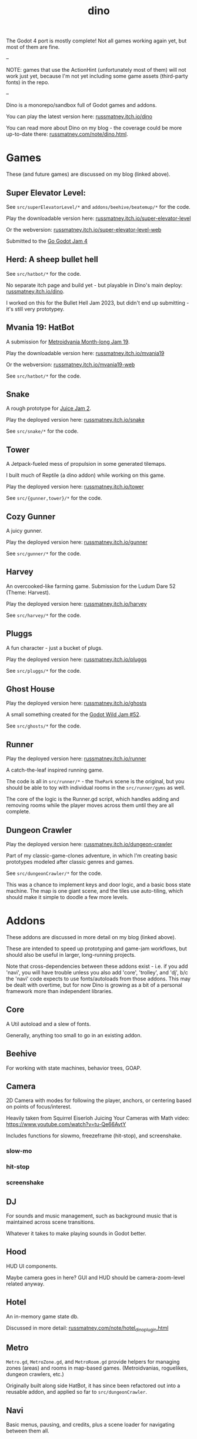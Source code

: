 #+title: dino

The Godot 4 port is mostly complete! Not all games working again yet, but most
of them are fine.

--

NOTE: games that use the ActionHint (unfortunately most of them) will not work
just yet, because I'm not yet including some game assets (third-party fonts) in
the repo.

--

Dino is a monorepo/sandbox full of Godot games and addons.

You can play the latest version here: [[https://russmatney.itch.io/dino][russmatney.itch.io/dino]]

You can read more about Dino on my blog - the coverage could be more up-to-date
there: [[https://russmatney.com/note/dino.html][russmatney.com/note/dino.html]].

* Games
These (and future games) are discussed on my blog (linked above).

** Super Elevator Level:
See ~src/superElevatorLevel/*~ and ~addons/beehive/beatemup/*~ for the code.

Play the downloadable version here: [[https://russmatney.itch.io/super-elevator-level][russmatney.itch.io/super-elevator-level]]

Or the webversion: [[https://russmatney.itch.io/super-elevator-level-web][russmatney.itch.io/super-elevator-level-web]]

Submitted to the [[https://itch.io/jam/go-godot-jam-4][Go Godot Jam 4]]
** Herd: A sheep bullet hell
See ~src/hatbot/*~ for the code.

No separate itch page and build yet - but playable in Dino's main deploy:
[[https://russmatney.itch.io/dino][russmatney.itch.io/dino]].

I worked on this for the Bullet Hell Jam 2023, but didn't end up submitting -
it's still very prototypey.
** Mvania 19: HatBot
A submission for [[https://itch.io/jam/metroidvania-month-19][Metroidvania Month-long Jam 19]].

Play the downloadable version here: [[https://russmatney.itch.io/mvania19][russmatney.itch.io/mvania19]]

Or the webversion: [[https://russmatney.itch.io/mvania19][russmatney.itch.io/mvania19-web]]

See ~src/hatbot/*~ for the code.
** Snake
A rough prototype for [[https://itch.io/jam/gdb-juice-jam-ii][Juice Jam 2]].

Play the deployed version here: [[https://russmatney.itch.io/snake][russmatney.itch.io/snake]]

See ~src/snake/*~ for the code.
** Tower
A Jetpack-fueled mess of propulsion in some generated tilemaps.

I built much of Reptile (a dino addon) while working on this game.

Play the deployed version here: [[https://russmatney.itch.io/tower][russmatney.itch.io/tower]]

See ~src/{gunner,tower}/*~ for the code.
** Cozy Gunner
A juicy gunner.

Play the deployed version here: [[https://russmatney.itch.io/gunner][russmatney.itch.io/gunner]]

See ~src/gunner/*~ for the code.
** Harvey
An overcooked-like farming game. Submission for the Ludum Dare 52 (Theme: Harvest).

Play the deployed version here: [[https://russmatney.itch.io/harvey][russmatney.itch.io/harvey]]

See ~src/harvey/*~ for the code.
** Pluggs
A fun character - just a bucket of plugs.

Play the deployed version here: [[https://russmatney.itch.io/pluggs][russmatney.itch.io/pluggs]]

See ~src/pluggs/*~ for the code.
** Ghost House
Play the deployed version here: [[https://russmatney.itch.io/ghosts][russmatney.itch.io/ghosts]]

A small something created for the [[https://itch.io/jam/godot-wild-jam-52][Godot Wild Jam #52]].

See ~src/ghosts/*~ for the code.
** Runner
Play the deployed version here: [[https://russmatney.itch.io/runner][russmatney.itch.io/runner]]

A catch-the-leaf inspired running game.

The code is all in ~src/runner/*~ - the ~ThePark~ scene is the original, but
you should be able to toy with individual rooms in the ~src/runner/gyms~ as well.

The core of the logic is the Runner.gd script, which handles adding and removing
rooms while the player moves across them until they are all complete.
** Dungeon Crawler
Play the deployed version here: [[https://russmatney.itch.io/dungeon-crawler][russmatney.itch.io/dungeon-crawler]]

Part of my classic-game-clones adventure, in which I'm creating basic prototypes
modeled after classic genres and games.

See ~src/dungeonCrawler/*~ for the code.

This was a chance to implement keys and door logic, and a basic boss state
machine. The map is one giant scene, and the tiles use auto-tiling, which should
make it simple to doodle a few more levels.
* Addons
These addons are discussed in more detail on my blog (linked above).

These are intended to speed up prototyping and game-jam workflows, but should
also be useful in larger, long-running projects.

Note that cross-dependencies between these addons exist - i.e. if you add
'navi', you will have trouble unless you also add 'core', 'trolley', and 'dj',
b/c the 'navi' code expects to use fonts/autoloads from those addons. This may
be dealt with overtime, but for now Dino is growing as a bit of a personal
framework more than independent libraries.

** Core
A Util autoload and a slew of fonts.

Generally, anything too small to go in an existing addon.
** Beehive
For working with state machines, behavior trees, GOAP.
** Camera
2D Camera with modes for following the player, anchors, or centering based on
points of focus/interest.

Heavily taken from Squirrel Eiserloh Juicing Your Cameras with Math video:
https://www.youtube.com/watch?v=tu-Qe66AvtY

Includes functions for slowmo, freezeframe (hit-stop), and screenshake.
*** slow-mo
*** hit-stop
*** screenshake
** DJ
For sounds and music management, such as background music that is maintained
across scene transitions.

Whatever it takes to make playing sounds in Godot better.
** Hood
HUD UI components.

Maybe camera goes in here?
GUI and HUD should be camera-zoom-level related anyway.
** Hotel
An in-memory game state db.

Discussed in more detail: [[https://russmatney.com/note/hotel_dino_plugin.html][russmatney.com/note/hotel_dino_plugin.html]]
** Metro
~Metro.gd~, ~MetroZone.gd~, and ~MetroRoom.gd~ provide helpers for managing
zones (areas) and rooms in map-based games. (Metroidvanias, roguelikes, dungeon
crawlers, etc.)

Originally built along side HatBot, it has since been refactored out
into a reusable addon, and applied so far to ~src/dungeonCrawler~.
** Navi
Basic menus, pausing, and credits, plus a scene loader for navigating between
them all.
*** NaviMenu
supporting ~add_menu_item({label: "Blah", fn: self.some_func})~
*** Basic popovers
**** Pause Screen
**** Win Screen
**** Death Screen
** Quest
Basic signals and checks for completing one or more tasks in a scene.
** Reptile
Tools scripts and ui to improve on Godot's TileSet UI gap.
Includes some basic auto-tiles to speed up prototyping.

Includes Reptile autoload and ReptileRoom, which are a base for some proc gen with tilemaps.
** Thanks
A simple Credits scene and/or script that scrolls credits from a .txt file
** Trolley
For handling controls inputs and remapping.
* bb-godot: some helpful babashka tasks
Utilities for managing Godot Projects using Babashka (Clojure)

- auto-exporting from aseprite on file-save
- building a local web build
- deploying via butler (itch.io's build/deploy tool)

** ~bb watch~
A file watcher that runs other commands, which for now is just ~bb pixels~.

TODO: expand this task to watch all relevant directories!
(for now, see ~bb watch-reptile~, ~bb watch-core~, etc.)
** ~bb pixels~: Aseprite export
and exports *.aesprite files as pngs, using the aseprite
binary.
** ~bb build-web~: Build project for web
Build your project, for web.

Builds using godot's HTML5 template, in the ~./dist~ directory.

This can be served locally with a web server helper (TODO: include task for
serving a local game).
** ~bb butler-push <game-name>~: Push project to matching itch.io game
** ~bb zip~: Zip project
zip the ~./dist~ dir into a ~dist.zip~, which can be uploaded to itch.io

** deprecated tasks
*** symlinked addon support
#+begin_quote
NOTE: at this point I've moved to vendoring the deps completely within the
project, to avoid burdening other folks with cloning/installing these deps to
get Dino to run. These commands might still be useful in some cases, but are not
required to run the project.
#+end_quote
**** ~bb addons~
An quick status check for your addons-map
**** ~bb install-addons~
An approximation of a dependency manager.

Clones and symlinks godot addons, using a clojure map as the manifest

Here's a bit of the current bb.edn for this project

#+begin_src clojure
{:tasks
 {:requires ([bb-godot.tasks :as tasks])

  install-addons
  (tasks/install-addons
    {:behavior_tree :kagenash1/godot-behavior-tree
     :gut           :bitwes/Gut})}}
#+end_src

A project consuming some of dino's addons (plus GUT) might look like:

#+begin_src clojure
{:tasks
 {:requires ([bb-godot.tasks :as tasks])

  install-addons
  (tasks/install-addons
    {:gut           :bitwes/Gut
     :navi          :russmatney/dino
     :dj            :russmatney/dino
     :trolley       :russmatney/dino
     :core          :russmatney/dino
     :reptile       :russmatney/dino
     :beehive       :russmatney/dino})}}
#+end_src

**** ~bb install-script-templates~
Copy templates from external paths into your project

I needed this one time, tho it seems like addons should do this themselves?
Maybe going through the asset library works that way?
*** deploying to s3
#+begin_quote
NOTE: I'm not doing this so much anymore, b/c butler and itch.io are great for
hosting web games. Maybe it still works?
#+end_quote

**** ~bb deploy-web <s3-bucket>~: Deploy project to s3
Deploy a project to an s3 bucket.

Depends on a working and logged-in ~aws~ cli tool.
* Assets
Currently, a few assets are symlinked from my game-assets collection:

#+begin_src sh
ln -s ~/game-assets/fonts/vexed addons/core/assets/fonts/vexed
#+end_src

Unfortunately, this breaks some (most) of the games, because certain control
nodes can't load when they are missing fonts.

I'll look into safer handling for missing assets and brainstorm ways to include
assets that artists prefer to keep out of open-source projects.
* Credits
Hopefully in sync with ~src/dino/DinoCredits.gd~.

** Music
*** Late Night Radio
by Kevin MacLeod (incompetech.com)
Licensed under Creative Commons: By Attribution 4.0 License
http://creativecommons.org/licenses/by/4.0
MIT License

*** field-stars-ambient-loop
by SuloSounds
https://sulosounds.itch.io/100-songs
CC0 - Public Domain
https://creativecommons.org/share-your-work/public-domain/cc0/
** Sounds
*** Most sounds generated via gdfxr (a godot sfxr addon)
https://github.com/timothyqiu/gdfxr

*** retro game weapon sound effects
happysoulmusic.com
https://happysoulmusic.com/retro-game-weapons-sound-effects/
cc0
https://creativecommons.org/publicdomain/zero/1.0/

*** kenney assets sound packs
https://kenney.nl/assets/category:Audio
all cc0 - public domain

https://creativecommons.org/publicdomain/zero/1.0/
kenney interface sounds
https://www.kenney.nl/assets/interface-sounds
kenney scifi sounds
https://www.kenney.nl/assets/sci-fi-sounds
kenney impact sounds
https://www.kenney.nl/assets/impact-sounds
kenney voice over sounds (fighter)
https://www.kenney.nl/assets/voiceover-pack-fighter
kenney casino audio
https://www.kenney.nl/assets/casino-audio
kenney music jingles
https://www.kenney.nl/assets/music-jingles
kenney digital audio
https://www.kenney.nl/assets/digital-audio
kenney rpg audio
https://www.kenney.nl/assets/rpg-audio

** Fonts
*** Arcade Cabinet
by V3X3D
https://v3x3d.itch.io/arcade-cabinet

*** Enter Input
by V3X3D
https://v3x3d.itch.io/enter-input

*** born2bsportyv2
by japanyoshi
http://www.pentacom.jp/pentacom/bitfontmaker2/gallery/?id=383
Public Domain
https://creativecommons.org/publicdomain/zero/1.0/

*** at10
by grafxkid
https://grafxkid.itch.io/at01
Public Domain
https://creativecommons.org/publicdomain/zero/1.0/

*** Adventurer
by Brain J Smith
http://www.pentacom.jp/pentacom/bitfontmaker2/gallery/?id=195
Creative Commons Attribution
** Color Palettes
*** COLDFIRE GB
By Kerrielake
https://lospec.com/palette-list/coldfire-gb

*** autumn glow
by sonnenstein
https://lospec.com/palette-list/autumn-glow

*** funkyfuture 8
by shamaboy11
https://lospec.com/palette-list/funkyfuture-8

*** twilight-5
by star
https://lospec.com/palette-list/twilight-5

*** wildflowers
by Sprog
https://lospec.com/palette-list/wildflowers

** Art
*** Pirate Bomb Tile Set
By Pixel Frog
https://pixelfrog-assets.itch.io/pirate-bomb
Public Domain
https://creativecommons.org/publicdomain/zero/1.0/

** Godot Addons
*** gdfxr
https://github.com/timothyqiu/gdfxr
MIT License
*** teeb.text-effects teeb.text_transitions
https://github.com/teebarjunk/godot-text_effects
MIT License
*** BulletUpHell
https://github.com/Dark-Peace/BulletUpHell
MIT License
** Code Contributors
- Joshua Skrzypek
** Patrons
Many thanks to all my sponsors and patrons!

- Cameron Kingsbury
- Duaa Osman
- Ryan Schmukler
- Alex Chojnacki
- Griffin Smith
- Jake Bartlam
